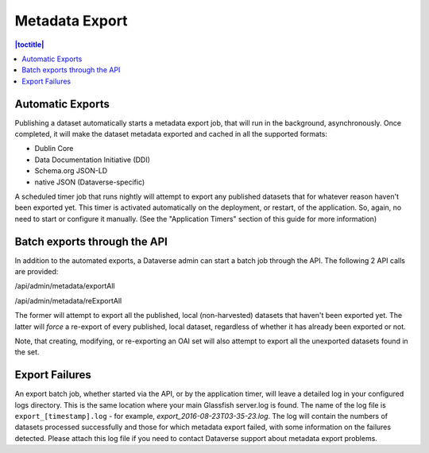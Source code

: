 Metadata Export
===============

.. contents:: |toctitle|
	:local:

Automatic Exports
-----------------

Publishing a dataset automatically starts a metadata export job, that will run in the background, asynchronously. Once completed, it will make the dataset metadata exported and cached in all the supported formats:

- Dublin Core
- Data Documentation Initiative (DDI)
- Schema.org JSON-LD
- native JSON (Dataverse-specific)

A scheduled timer job that runs nightly will attempt to export any published datasets that for whatever reason haven't been exported yet. This timer is activated automatically on the deployment, or restart, of the application. So, again, no need to start or configure it manually. (See the "Application Timers" section of this guide for more information)

Batch exports through the API 
-----------------------------

In addition to the automated exports, a Dataverse admin can start a batch job through the API. The following 2 API calls are provided: 

/api/admin/metadata/exportAll

/api/admin/metadata/reExportAll

The former will attempt to export all the published, local (non-harvested) datasets that haven't been exported yet. 
The latter will *force* a re-export of every published, local dataset, regardless of whether it has already been exported or not. 

Note, that creating, modifying, or re-exporting an OAI set will also attempt to export all the unexported datasets found in the set.

Export Failures
---------------

An export batch job, whether started via the API, or by the application timer, will leave a detailed log in your configured logs directory. This is the same location where your main Glassfish server.log is found. The name of the log file is ``export_[timestamp].log`` - for example, *export_2016-08-23T03-35-23.log*. The log will contain the numbers of datasets processed successfully and those for which metadata export failed, with some information on the failures detected. Please attach this log file if you need to contact Dataverse support about metadata export problems.
